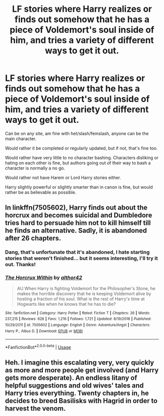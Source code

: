#+TITLE: LF stories where Harry realizes or finds out somehow that he has a piece of Voldemort's soul inside of him, and tries a variety of different ways to get it out.

* LF stories where Harry realizes or finds out somehow that he has a piece of Voldemort's soul inside of him, and tries a variety of different ways to get it out.
:PROPERTIES:
:Author: SnarkyAndProud
:Score: 10
:DateUnix: 1583041078.0
:DateShort: 2020-Mar-01
:FlairText: Request
:END:
Can be on any site, am fine with het/slash/femslash, anyone can be the main character.

Would rather it be completed or regularly updated, but if not, that's fine too.

Would rather have very little to no character bashing. Characters disliking or hating on each other is fine, but authors going out of their way to bash a character is normally a no go.

Would rather not have Harem or Lord Harry stories either.

Harry slightly powerful or slightly smarter than in canon is fine, but would rather be as believable as possible.


** In linkffn(7505602), Harry finds out about the horcrux and becomes suicidal and Dumbledore tries hard to persuade him not to kill himself till he finds an alternative. Sadly, it is abandoned after 26 chapters.
:PROPERTIES:
:Score: 3
:DateUnix: 1583042382.0
:DateShort: 2020-Mar-01
:END:

*** Dang, that's unfortunate that it's abandoned, I hate starting stories that weren't finished... but it seems interesting, I'll try it out. Thanks!
:PROPERTIES:
:Author: SnarkyAndProud
:Score: 3
:DateUnix: 1583043373.0
:DateShort: 2020-Mar-01
:END:


*** [[https://www.fanfiction.net/s/7505602/1/][*/The Horcrux Within/*]] by [[https://www.fanfiction.net/u/984340/althor42][/althor42/]]

#+begin_quote
  AU When Harry is fighting Voldemort for the Philosopher's Stone, he makes the horrible discovery that he is keeping Voldemort alive by hosting a fraction of his soul. What is the rest of Harry's time at Hogwarts like when he knows that he has to die?
#+end_quote

^{/Site/:} ^{fanfiction.net} ^{*|*} ^{/Category/:} ^{Harry} ^{Potter} ^{*|*} ^{/Rated/:} ^{Fiction} ^{T} ^{*|*} ^{/Chapters/:} ^{26} ^{*|*} ^{/Words/:} ^{237,215} ^{*|*} ^{/Reviews/:} ^{626} ^{*|*} ^{/Favs/:} ^{1,216} ^{*|*} ^{/Follows/:} ^{1,721} ^{*|*} ^{/Updated/:} ^{8/19/2018} ^{*|*} ^{/Published/:} ^{10/29/2011} ^{*|*} ^{/id/:} ^{7505602} ^{*|*} ^{/Language/:} ^{English} ^{*|*} ^{/Genre/:} ^{Adventure/Angst} ^{*|*} ^{/Characters/:} ^{Harry} ^{P.,} ^{Albus} ^{D.} ^{*|*} ^{/Download/:} ^{[[http://www.ff2ebook.com/old/ffn-bot/index.php?id=7505602&source=ff&filetype=epub][EPUB]]} ^{or} ^{[[http://www.ff2ebook.com/old/ffn-bot/index.php?id=7505602&source=ff&filetype=mobi][MOBI]]}

--------------

*FanfictionBot*^{2.0.0-beta} | [[https://github.com/tusing/reddit-ffn-bot/wiki/Usage][Usage]]
:PROPERTIES:
:Author: FanfictionBot
:Score: 2
:DateUnix: 1583042407.0
:DateShort: 2020-Mar-01
:END:


** Heh. I imagine this escalating very, very quickly as more and more people get involved (and Harry gets more desperate). An endless litany of helpful suggestions and old wives' tales and Harry tries everything. Twenty chapters in, he decides to breed Basilisks with Hagrid in order to harvest the venom.
:PROPERTIES:
:Author: Avalon1632
:Score: 3
:DateUnix: 1583074948.0
:DateShort: 2020-Mar-01
:END:
